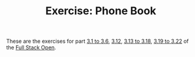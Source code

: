 #+TITLE: Exercise: Phone Book

These are the exercises for part [[https://fullstackopen.com/en/part3/node_js_and_express][3.1 to 3.6]], [[https://fullstackopen.com/en/part3/saving_data_to_mongo_db][3.12]], [[https://fullstackopen.com/en/part3/saving_data_to_mongo_db][3.13 to 3.18]], [[https://fullstackopen.com/en/part3/validation_and_es_lint][3.19 to 3.22]] of the [[https://fullstackopen.com][Full Stack Open]].
